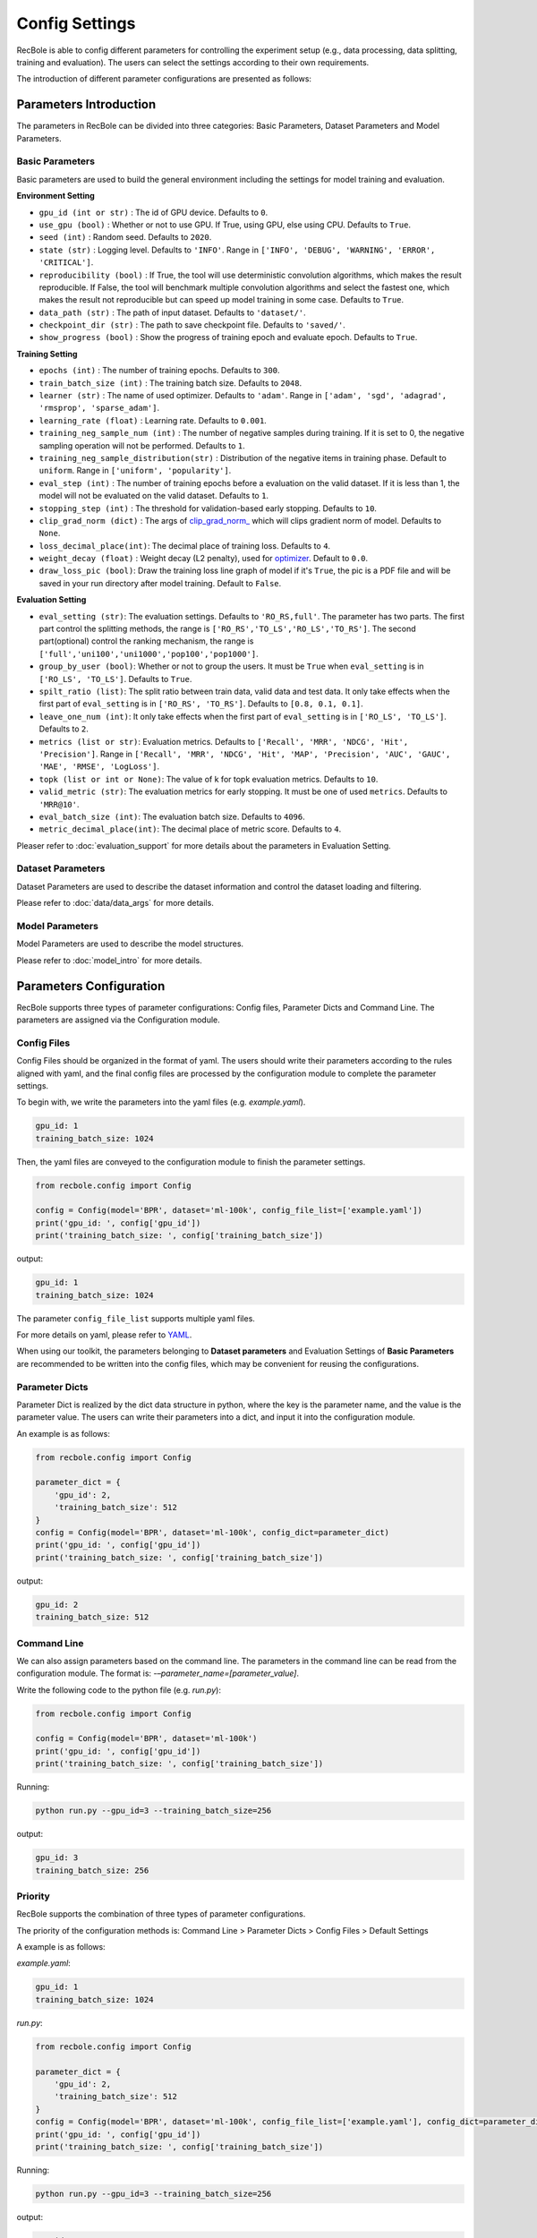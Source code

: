 Config Settings
===================
RecBole is able to config different parameters for controlling the experiment
setup (e.g., data processing, data splitting, training and evaluation).
The users can select the settings according to their own requirements.

The introduction of different parameter configurations are presented as follows:

Parameters Introduction
-----------------------------
The parameters in RecBole can be divided into three categories:
Basic Parameters, Dataset Parameters and Model Parameters.

Basic Parameters
^^^^^^^^^^^^^^^^^^^^^^
Basic parameters are used to build the general environment including the settings for
model training and evaluation.

**Environment Setting**

- ``gpu_id (int or str)`` : The id of GPU device. Defaults to ``0``.
- ``use_gpu (bool)`` : Whether or not to use GPU. If True, using GPU, else using CPU.
  Defaults to ``True``.
- ``seed (int)`` : Random seed. Defaults to ``2020``.
- ``state (str)`` : Logging level. Defaults to ``'INFO'``.
  Range in ``['INFO', 'DEBUG', 'WARNING', 'ERROR', 'CRITICAL']``.
- ``reproducibility (bool)`` : If True, the tool will use deterministic
  convolution algorithms, which makes the result reproducible. If False,
  the tool will benchmark multiple convolution algorithms and select the fastest one,
  which makes the result not reproducible but can speed up model training in
  some case. Defaults to ``True``.
- ``data_path (str)`` : The path of input dataset. Defaults to ``'dataset/'``.
- ``checkpoint_dir (str)`` : The path to save checkpoint file.
  Defaults to ``'saved/'``.
- ``show_progress (bool)`` : Show the progress of training epoch and evaluate epoch.
  Defaults to ``True``.

**Training Setting**

- ``epochs (int)`` : The number of training epochs. Defaults to ``300``.
- ``train_batch_size (int)`` : The training batch size. Defaults to ``2048``.
- ``learner (str)`` : The name of used optimizer. Defaults to ``'adam'``.
  Range in ``['adam', 'sgd', 'adagrad', 'rmsprop', 'sparse_adam']``.
- ``learning_rate (float)`` : Learning rate. Defaults to ``0.001``.
- ``training_neg_sample_num (int)`` : The number of negative samples during
  training. If it is set to 0, the negative sampling operation will not be
  performed. Defaults to ``1``.
- ``training_neg_sample_distribution(str)`` : Distribution of the negative items
  in training phase. Default to ``uniform``. Range in ``['uniform', 'popularity']``.
- ``eval_step (int)`` : The number of training epochs before a evaluation
  on the valid dataset. If it is less than 1, the model will not be
  evaluated on the valid dataset. Defaults to ``1``.
- ``stopping_step (int)`` : The threshold for validation-based early stopping.
  Defaults to ``10``.
- ``clip_grad_norm (dict)`` : The args of `clip_grad_norm_ <https://pytorch.org/docs/stable/generated/torch.nn.utils.clip_grad_norm_.html>`_
  which will clips gradient norm of model. Defaults to ``None``.
- ``loss_decimal_place(int)``: The decimal place of training loss. Defaults to ``4``.
- ``weight_decay (float)`` : Weight decay (L2 penalty), used for `optimizer <https://pytorch.org/docs/stable/optim.html?highlight=weight_decay>`_. Default to ``0.0``.
- ``draw_loss_pic (bool)``: Draw the training loss line graph of model if it's ``True``, the pic is a PDF file and will be saved in your run directory after model training. Default to ``False``.


**Evaluation Setting**

- ``eval_setting (str)``: The evaluation settings. Defaults to ``'RO_RS,full'``.
  The parameter has two parts. The first part control the splitting methods,
  the range is ``['RO_RS','TO_LS','RO_LS','TO_RS']``. The second part(optional)
  control the ranking mechanism, the range is ``['full','uni100','uni1000','pop100','pop1000']``.
- ``group_by_user (bool)``: Whether or not to group the users.
  It must be ``True`` when ``eval_setting`` is in ``['RO_LS', 'TO_LS']``.
  Defaults to ``True``.
- ``spilt_ratio (list)``: The split ratio between train data, valid data and
  test data. It only take effects when the first part of ``eval_setting``
  is in ``['RO_RS', 'TO_RS']``. Defaults to ``[0.8, 0.1, 0.1]``.
- ``leave_one_num (int)``: It only take effects when the first part of
  ``eval_setting`` is in ``['RO_LS', 'TO_LS']``. Defaults to ``2``.

- ``metrics (list or str)``: Evaluation metrics. Defaults to
  ``['Recall', 'MRR', 'NDCG', 'Hit', 'Precision']``. Range in
  ``['Recall', 'MRR', 'NDCG', 'Hit', 'MAP', 'Precision', 'AUC', 'GAUC',
  'MAE', 'RMSE', 'LogLoss']``.
- ``topk (list or int or None)``: The value of k for topk evaluation metrics.
  Defaults to ``10``.
- ``valid_metric (str)``: The evaluation metrics for early stopping. 
  It must be one of used ``metrics``. Defaults to ``'MRR@10'``.
- ``eval_batch_size (int)``: The evaluation batch size. Defaults to ``4096``.
- ``metric_decimal_place(int)``: The decimal place of metric score. Defaults to ``4``.

Pleaser refer to :doc:`evaluation_support` for more details about the parameters
in Evaluation Setting.

Dataset Parameters
^^^^^^^^^^^^^^^^^^^^^^^
Dataset Parameters are used to describe the dataset information and control
the dataset loading and filtering.

Please refer to :doc:`data/data_args` for more details.

Model Parameters
^^^^^^^^^^^^^^^^^^^^^
Model Parameters are used to describe the model structures.

Please refer to :doc:`model_intro` for more details.


Parameters Configuration
------------------------------
RecBole supports three types of parameter configurations: Config files,
Parameter Dicts and Command Line. The parameters are assigned via the
Configuration module.

Config Files
^^^^^^^^^^^^^^^^
Config Files should be organized in the format of yaml.
The users should write their parameters according to the rules aligned with
yaml, and the final config files are processed by the configuration module
to complete the parameter settings.

To begin with, we write the parameters into the yaml files (e.g. `example.yaml`).

.. code:: yaml

    gpu_id: 1
    training_batch_size: 1024

Then, the yaml files are conveyed to the configuration module to finish the
parameter settings.

.. code:: python

    from recbole.config import Config

    config = Config(model='BPR', dataset='ml-100k', config_file_list=['example.yaml'])
    print('gpu_id: ', config['gpu_id'])
    print('training_batch_size: ', config['training_batch_size'])


output:

.. code:: bash

    gpu_id: 1
    training_batch_size: 1024

The parameter ``config_file_list`` supports multiple yaml files.

For more details on yaml, please refer to YAML_.

.. _YAML: https://yaml.org/

When using our toolkit, the parameters belonging to **Dataset parameters** and
Evaluation Settings of **Basic Parameters** are recommended to be written into
the config files, which may be convenient for reusing the configurations.

Parameter Dicts
^^^^^^^^^^^^^^^^^^
Parameter Dict is realized by the dict data structure in python, where the key
is the parameter name, and the value is the parameter value. The users can write their
parameters into a dict, and input it into the configuration module.

An example is as follows:

.. code:: python

    from recbole.config import Config

    parameter_dict = {
        'gpu_id': 2,
        'training_batch_size': 512
    }
    config = Config(model='BPR', dataset='ml-100k', config_dict=parameter_dict)
    print('gpu_id: ', config['gpu_id'])
    print('training_batch_size: ', config['training_batch_size'])

output:

.. code:: bash

    gpu_id: 2
    training_batch_size: 512


Command Line
^^^^^^^^^^^^^^^^^^^^^^^^
We can also assign parameters based on the command line.
The parameters in the command line can be read from the configuration module.
The format is: `-–parameter_name=[parameter_value]`.

Write the following code to the python file (e.g. `run.py`):

.. code:: python

    from recbole.config import Config

    config = Config(model='BPR', dataset='ml-100k')
    print('gpu_id: ', config['gpu_id'])
    print('training_batch_size: ', config['training_batch_size'])

Running:

.. code:: bash

    python run.py --gpu_id=3 --training_batch_size=256

output:

.. code:: bash

    gpu_id: 3
    training_batch_size: 256


Priority
^^^^^^^^^^^^^^^^^
RecBole supports the combination of three types of parameter configurations.

The priority of the configuration methods is: Command Line > Parameter Dicts
> Config Files > Default Settings

A example is as follows:

`example.yaml`:

.. code:: yaml

    gpu_id: 1
    training_batch_size: 1024

`run.py`:

.. code:: python

    from recbole.config import Config

    parameter_dict = {
        'gpu_id': 2,
        'training_batch_size': 512
    }
    config = Config(model='BPR', dataset='ml-100k', config_file_list=['example.yaml'], config_dict=parameter_dict)
    print('gpu_id: ', config['gpu_id'])
    print('training_batch_size: ', config['training_batch_size'])

Running:

.. code:: bash

    python run.py --gpu_id=3 --training_batch_size=256

output:

.. code:: bash

    gpu_id: 3
    training_batch_size: 256
